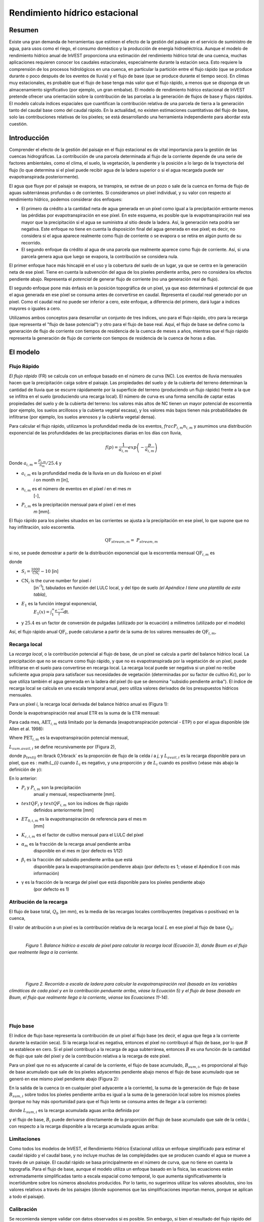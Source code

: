 ﻿.. _seasonal_water_yield:

******************************
Rendimiento hídrico estacional
******************************

Resumen
=======

Existe una gran demanda de herramientas que estimen el efecto de la gestión del paisaje en el servicio de suministro de agua, para usos como el riego, el consumo doméstico y la producción de energía hidroeléctrica. Aunque el modelo de rendimiento hídrico anual de InVEST proporciona una estimación del rendimiento hídrico total de una cuenca, muchas aplicaciones requieren conocer los caudales estacionales, especialmente durante la estación seca. Esto requiere la comprensión de los procesos hidrológicos en una cuenca, en particular la partición entre el flujo rápido (que se produce durante o poco después de los eventos de lluvia) y el flujo de base (que se produce durante el tiempo seco). En climas muy estacionales, es probable que el flujo de base tenga más valor que el flujo rápido, a menos que se disponga de un almacenamiento significativo (por ejemplo, un gran embalse). El modelo de rendimiento hídrico estacional de InVEST pretende ofrecer una orientación sobre la contribución de las parcelas a la generación de flujos de base y flujos rápidos. El modelo calcula índices espaciales que cuantifican la contribución relativa de una parcela de tierra a la generación tanto del caudal base como del caudal rápido. En la actualidad, no existen estimaciones cuantitativas del flujo de base, solo las contribuciones relativas de los píxeles; se está desarrollando una herramienta independiente para abordar esta cuestión.

Introducción
============

Comprender el efecto de la gestión del paisaje en el flujo estacional es de vital importancia para la gestión de las cuencas hidrográficas. La contribución de una parcela determinada al flujo de la corriente depende de una serie de factores ambientales, como el clima, el suelo, la vegetación, la pendiente y la posición a lo largo de la trayectoria del flujo (lo que determina si el píxel puede recibir agua de la ladera superior o si el agua recargada puede ser evapotranspirada posteriormente).  

El agua que fluye por el paisaje se evapora, se transpira, se extrae de un pozo o sale de la cuenca en forma de flujo de aguas subterráneas profundas o de corrientes. Si consideramos un píxel individual, y su valor con respecto al rendimiento hídrico, podemos considerar dos enfoques: 

- El primero da crédito a la cantidad neta de agua generada en un píxel como igual a la precipitación entrante menos las pérdidas por evapotranspiración en ese píxel. En este esquema, es posible que la evapotranspiración real sea mayor que la precipitación si el agua se suministra al sitio desde la ladera. Así, la generación neta podría ser negativa. Este enfoque no tiene en cuenta la disposición final del agua generada en ese píxel; es decir, no considera si el agua aparece realmente como flujo de corriente o se evapora o se retira en algún punto de su recorrido.  

- El segundo enfoque da crédito al agua de una parcela que realmente aparece como flujo de corriente. Así, si una parcela genera agua que luego se evapora, la contribución se considera nula. 

El primer enfoque hace más hincapié en el uso y la cobertura del suelo de un lugar, ya que se centra en la generación neta de ese píxel. Tiene en cuenta la subvención del agua de los píxeles pendiente arriba, pero no considera los efectos pendiente abajo. Representa el *potencial* de generar flujo de corriente (no una generación real de flujo).  

El segundo enfoque pone más énfasis en la posición topográfica de un píxel, ya que eso determinará el potencial de que el agua generada en ese píxel se consuma antes de convertirse en caudal. Representa el caudal real generado por un píxel. Como el caudal real no puede ser inferior a cero, este enfoque, a diferencia del primero, dará lugar a índices mayores o iguales a cero.  

Utilizamos ambos conceptos para desarrollar un conjunto de tres índices, uno para el flujo rápido, otro para la recarga (que representa el "flujo de base potencial") y otro para el flujo de base real. Aquí, el flujo de base se define como la generación de flujo de corriente con tiempos de residencia de la cuenca de meses a años, mientras que el flujo rápido representa la generación de flujo de corriente con tiempos de residencia de la cuenca de horas a días.  


El modelo
=========

Flujo Rápido
------------

*El flujo rápido* (FR) se calcula con un enfoque basado en el número de curva (NC). Los eventos de lluvia mensuales hacen que la precipitación caiga sobre el paisaje. Las propiedades del suelo y de la cubierta del terreno determinan la cantidad de lluvia que se escurre rápidamente por la superficie del terreno (produciendo un flujo rápido) frente a la que se infiltra en el suelo (produciendo una recarga local). El número de curva es una forma sencilla de captar estas propiedades del suelo y de la cubierta del terreno: los valores más altos de NC tienen un mayor potencial de escorrentía (por ejemplo, los suelos arcillosos y la cubierta vegetal escasa), y los valores más bajos tienen más probabilidades de infiltrarse (por ejemplo, los suelos arenosos y la cubierta vegetal densa).

Para calcular el flujo rápido, utilizamos la profundidad media de los eventos, :math:`frac{P_{i,m}}{n_{i,m}}` y asumimos una distribución exponencial de las profundidades de las precipitaciones diarias en los días con lluvia,

.. math:: f\left( p \right) = \frac{1}{a_{i,m}}exp\left( - \frac{p}{a_{i,m}} \right)

Donde :math:`a_{i,m} = \frac{P_{i,m}}{n_{m}}/25.4` y

- :math:`a_{i,m}` es la profundidad media de la lluvia en un día lluvioso en el píxel
   *i* on month *m* [in],

- :math:`n_{i,m}` es el número de eventos en el píxel *i* en el mes *m*
   [-],

- :math:`P_{i,m}` es la precipitación mensual para el píxel *i* en el mes
   *m* [mm].

El flujo rápido para los píxeles situados en las corrientes se ajusta a la precipitación en ese píxel, lo que supone que no hay infiltración, solo escorrentía.

.. math:: \text{QF}_{stream,m} = \ P_{stream,m}

si no, se puede demostrar a partir de la distribución exponencial que la escorrentía mensual :math:`\text{QF}_{i,m}` es

.. math:: \text{QF}_{i,m} = n_{m} \times \left( \left( a_{i,m} - S_{i} \right)\exp\left( - \frac{0.2S_{i}}{a_{i,m}} \right) + \frac{S_{i}^{2}}{a_{i,m}}\exp\left( \frac{0.8S_{i}}{a_{i,m}} \right)E_{1}\left( \frac{S_{i}}{a_{i,m}} \right) \right) \times \left( 25.4\ \left\lbrack \frac{\text{mm}}{\text{in}} \right\rbrack \right)
	:label: (swy. 1)

donde

- :math:`S_{i} = \frac{1000}{\text{CN}_{i}} - 10` [in]

- :math:`\text{CN}_{i}` is the curve number for pixel *i*
   [in\ :sup:`-1`\], tabulados en función del LULC local, y del tipo de suelo
   *(el Apéndice I tiene una plantilla de esta tabla)*,

- :math:`E_{1}` es la función integral exponencial,
   :math:`E_{1}(x) = \int_{1}^{\infty}{\frac{e^{-xt}}{t}\text{dt}}`.

- y :math:`25.4` es un factor de conversión de pulgadas (utilizado por la ecuación) a milímetros (utilizado por el modelo)

Así, el flujo rápido anual :math:`\text{QF}_{i}`, puede calcularse a partir de la suma de los valores mensuales de :math:`\text{QF}_{i,m}`,

.. math:: \text{QF}_{i} = \sum_{m = 1}^{12}{QF_{i,m}}
	:label: (swy. 2)


Recarga local
-------------

La *recarga* *local*, o la contribución potencial al flujo de base, de un píxel se calcula a partir del balance hídrico local. La precipitación que no se escurre como flujo rápido, y que no es evapotranspirada por la vegetación de un píxel, puede infiltrarse en el suelo para convertirse en recarga local. La recarga local puede ser negativa si un píxel no recibe suficiente agua propia para satisfacer sus necesidades de vegetación (determinadas por su factor de cultivo *Kc*), por lo que utiliza también el agua generada en la ladera del píxel (lo que se denomina "subsidio pendiente arriba"). El índice de recarga local se calcula en una escala temporal anual, pero utiliza valores derivados de los presupuestos hídricos mensuales.

Para un píxel *i*, la recarga local derivada del balance hídrico anual es (Figura 1):

.. math:: L_{i} = P_{i} - \text{QF}_{i} - \text{AET}_{i}
	:label: (swy. 3)


Donde la evapotranspiración real anual ETR es la suma de la ETR mensual:

.. math:: \text{AET}_{i} = \sum_{\text{months}}^{}\text{AET}_{i,m}
	:label: (swy. 4)


Para cada mes, :math:`\text{AET}_{i,m}` está limitado por la demanda (evapotranspiración potencial - ETP) o por el agua disponible (de Allen et al. 1998):

.. math:: \text{AET}_{i,m} = min(\text{PET}_{i,m}\ ;\ P_{i,m} - \text{QF}_{i,m} + \alpha_{m}\beta_{i}L_{sum.avail,i})
	:label: (swy. 5)


Where :math:`\text{PET}_{i,m}` es la evapotranspiración potencial mensual,

.. math:: \text{PET}_{i,m} = K_{c,i,m} \times ET_{0,i,m}
	:label: (swy. 6)


:math:`L_{sum.avail,i}` se define recursivamente por (Figura 2),

.. math:: L_{sum.avail,i} = \sum_{j \in \{ neighbor\ pixels\ draining\ to\ pixel\ i\}}^{}{p_{\text{ij}} \cdot \left( L_{avail,j} + L_{sum.avail,j} \right)}
	:label: (swy. 7)


donde :math:`p_{text{ij}` en \lbrack 0,1\rbrack` es la proporción de flujo de la celda *i* a *j*, y :math:`L_{avail,i}` es la recarga disponible para un píxel, que es : math:`L_{i}` cuando :math:`L_{i}` es negativo, y una proporción :math:`\gamma` de :math:`L_{i}` cuando es positivo (véase más abajo la definición de :math:`\gamma`):

.. math:: L_{avail,i}\ = min(\gamma L_{i},L_{i})
	:label: (swy. 8)


En lo anterior:

- :math:`P_{i}` y :math:`P_{i,m}` son la precipitación 
   anual y mensual, respectivamente [mm].

- :math:`text{QF}_{i}` y :math:`text{QF}_{i,m}` son los índices de flujo rápido
   definidos anteriormente [mm]

- :math:`ET_{0,i,m}` es la evapotranspiración de referencia para el mes m
   [mm]

- :math:`K_{c,i,m}` es el factor de cultivo mensual para el LULC del píxel

- :math:`\alpha_{m}` es la fracción de la recarga anual pendiente arriba
   disponible en el mes m (por defecto es 1/12)

- :math:`\beta_{i}` es la fracción del subsidio pendiente arriba que está
   disponible para la evapotranspiración pendienre abajo (por defecto es 1; véase
   el Apéndice II con más información)

- γ es la fracción de la recarga del píxel que está disponible para los píxeles pendiente abajo
   (por defecto es 1)

Atribución de la recarga
------------------------

El flujo de base total, :math:`Q_b` (en mm), es la media de las recargas locales contribuyentes (negativas o positivas) en la cuenca,

.. math:: Q_{b} = \frac{\sum_{k \in \left\{ \text{pixels in catchment} \right\}}^{}L_{k}}{n_{\text{pixels in catchment}}}
	:label: (swy. 9)

El valor de atribución a un píxel es la contribución relativa de la recarga local :math:`L` en ese píxel al flujo de base :math:`Q_b`:

.. math:: V_{R,i} = \frac{L_{i}}{{Q_{b} \times n}_{\text{pixels in catchment}}}
	:label: (swy. 10)

|

.. figure:: ./seasonal_water_yield/fig1.png
   :align: left
   :scale: 60 %

*Figura 1. Balance hídrico a escala de píxel para calcular la recarga local (Ecuación 3), donde Bsum es el flujo que realmente llega a la corriente.*

|
|
|

.. figure:: ./seasonal_water_yield/fig2.png
   :align: left
   :scale: 60%

*Figura 2. Recorrido a escala de ladera para calcular la evapotranspiración real (basada en las variables climáticas de cada píxel y en la contribución penduente arriba, véase la Ecuación 5) y el flujo de base (basado en Bsum, el flujo que realmente llega a la corriente, véanse las Ecuaciones 11-14)*.

|
|

Flujo base
----------

El índice de flujo base representa la contribución de un píxel al flujo base (es decir, el agua que llega a la corriente durante la estación seca). Si la recarga local es negativa, entonces el píxel no contribuyó al flujo de base, por lo que :math:`B` se establece en cero. Si el píxel contribuyó a la recarga de agua subterránea, entonces :math:`B` es una función de la cantidad de flujo que sale del píxel y de la contribución relativa a la recarga de este píxel.

Para un píxel que no es adyacente al canal de la corriente, el flujo de base acumulado, :math:`B_{sum,i}`, es proporcional al flujo de base acumulado que sale de los píxeles adyacentes pendiente abajo menos el flujo de base acumulado que se generó en ese mismo píxel pendiente abajo (Figura 2):

.. math::
   B_{sum,i} = L_{sum,i}\sum_{j \in \{\text{cells to which cell i pours}\}}^{}\begin{Bmatrix}
   p_{\text{ij}}\left( 1 - \frac{L_{avail,j}}{L_{sum,j}} \right)\frac{B_{sum,j}}{L_{sum,j} - L_{j}}\ \text{   if }j\text{ is a nonstream pixel} \\
   p_{\text{ij}}\ \text{   if }j\text{ is a stream pixel} \\
   \end{Bmatrix}
 :label: (swy. 11)

En la salida de la cuenca (o en cualquier píxel adyacente a la corriente), la suma de la generación de flujo de base :math:`B_{sum,i}` sobre todos los píxeles  pendiente arriba es igual a la suma de la generación local sobre los mismos píxeles (porque no hay más oportunidad para que el flujo lento se consuma antes de llegar a la corriente):

.. math:: B_{sum,outlet} = L_{sum,outlet}
	:label: (swy. 12)


donde :math:`L_{sum,i}` es la recarga acumulada aguas arriba definida por

.. math:: L_{sum,i} = L_{i} + \sum_{j,\ all\ pixels\ draining\ to\ pixel\ i}^{}{L_{sum,j} \cdot p_{\text{ji}}}
	:label: (swy. 13)


y el flujo de base, :math:`B_{i}` puede derivarse directamente de la proporción del flujo de base acumulado que sale de la celda *i*, con respecto a la recarga disponible a la recarga acumulada aguas arriba:

.. math:: B_{i} = max\left(B_{sum,i} \cdot \frac{L_{i}}{L_{sum,i}}, 0\right)
	:label: (swy. 14)


Limitaciones
------------

Como todos los modelos de InVEST, el Rendimiento Hídrico Estacional utiliza un enfoque simplificado para estimar el caudal rápido y el caudal base, y no incluye muchas de las complejidades que se producen cuando el agua se mueve a través de un paisaje. El caudal rápido se basa principalmente en el número de curva, que no tiene en cuenta la topografía. Para el flujo de base, aunque el modelo utiliza un enfoque basado en la física, las ecuaciones están extremadamente simplificadas tanto a escala espacial como temporal, lo que aumenta significativamente la incertidumbre sobre los números absolutos producidos. Por lo tanto, no sugerimos utilizar los valores absolutos, sino los valores relativos a través de los paisajes (donde suponemos que las simplificaciones importan menos, porque se aplican a todo el paisaje).


Calibración
-----------

Se recomienda siempre validar con datos observados si es posible. Sin embargo, si bien el resultado del flujo rápido del modelo puede utilizarse como una medida cuantitativa, el flujo de base está pensado para ser utilizado como un índice, no como un valor absoluto. Por lo tanto, es difícil combinar el flujo rápido y el flujo de base y esperar obtener resultados realistas del modelo para validar contra el flujo observado. Una posibilidad es validar los valores relativos (es decir, la distribución de los valores en el paisaje). Esto requiere varios (al menos >3, más realista >5) medidores de corrientes, que pueden ser comparados con los resultados de flujo rápido y flujo base del modelo, agregados a los mismos puntos de medidores de corrientes. Alternativamente, los resultados pueden ser comparados con un modelo espacialmente explícito diferente, si está disponible.

Si intenta validar cuantitativamente el flujo rápido o una combinación de flujo rápido y flujo de base (de nuevo, no se recomienda, pero la gente lo intenta), tenga en cuenta que, dado que los resultados están en milímetros, si simplemente los sumamos en toda el área, es probable que el resultado sea de órdenes de magnitud demasiado grandes y no represente adecuadamente el volumen total de agua. En lugar de ello, utilice el valor *medio* de B o Qf en toda la cuenca, convierta los milímetros en metros, y luego multiplique por el área de la cuenca para obtener un valor en metros cúbicos, que puede ser comparado con los datos de flujo observados. Alternativamente, se puede calcular el volumen por píxel y sumarlos.

El documento de Hamel et al. (2020) posee un ejemplo de calibración del modelo de Rendimiento Hídrico Estacional contra los datos observados y otros modelos hidrológicos. Para una orientación más general sobre la evaluación de la incertidumbre en los análisis de los servicios ecosistémicoss, véase Hamel y Bryant (2017). 


Necesidades de datos
====================

.. note:: *Todos los inputs espaciales deben tener exactamente el mismo sistema de coordenadas proyectadas* (con unidades lineales de metros), *no* un sistema de coordenadas geográficas (con unidades de grados).

.. note:: Los inputs raterizados pueden tener diferentes tamaños de celda, y serán remuestreadas para que coincidan con el tamaño de celda del MDE. Por lo tanto, todos los resultados del modelo tendrán el mismo tamaño de celda que el MDE.

- :investspec:`seasonal_water_yield.seasonal_water_yield workspace_dir`

- :investspec:`seasonal_water_yield.seasonal_water_yield results_suffix`

- :investspec:`seasonal_water_yield.seasonal_water_yield precip_dir`

  Contents:

  - :investspec:`seasonal_water_yield.seasonal_water_yield precip_dir.contents.[MONTH]`

- :investspec:`seasonal_water_yield.seasonal_water_yield et0_dir`

  Contenido:

  - :investspec:`seasonal_water_yield.seasonal_water_yield et0_dir.contents.[MONTH]`

- :investspec:`seasonal_water_yield.seasonal_water_yield dem_raster_path`

- :investspec:`seasonal_water_yield.seasonal_water_yield lulc_raster_path`

- :investspec:`seasonal_water_yield.seasonal_water_yield soil_group_path`

- :investspec:`seasonal_water_yield.seasonal_water_yield aoi_path`

- :investspec:`seasonal_water_yield.seasonal_water_yield biophysical_table_path` Una tabla .csv (valores separados por coimas que contenga la información del modelo correspondiente a cada una de las clases de uso del suelo en el ráster LULC. *Todas las clases de LULC en el ráster LULC DEBEN tener los valores correspondientes en esta tabla.* Cada fila es una clase de uso del suelo/cobertura del suelo y las columnas deben nombrarse y definirse como sigue:

  Columnas:

  - :investspec:`seasonal_water_yield.seasonal_water_yield biophysical_table_path.columns.lucode`
  - :investspec:`seasonal_water_yield.seasonal_water_yield biophysical_table_path.columns.cn_[SOIL_GROUP]`
  - :investspec:`seasonal_water_yield.seasonal_water_yield biophysical_table_path.columns.kc_[MONTH]`

- :investspec:`seasonal_water_yield.seasonal_water_yield rain_events_table_path` Un evento de lluvia se define como una precipitación >0,1mm.

  Columnas:

  - :investspec:`seasonal_water_yield.seasonal_water_yield rain_events_table_path.columns.month`
  - :investspec:`seasonal_water_yield.seasonal_water_yield rain_events_table_path.columns.events`

- :investspec:`seasonal_water_yield.seasonal_water_yield threshold_flow_accumulation`
- :investspec:`seasonal_water_yield.seasonal_water_yield alpha_m` Default value: 1/12.
- :investspec:`seasonal_water_yield.seasonal_water_yield beta_i` Default value: 1.
- :investspec:`seasonal_water_yield.seasonal_water_yield gamma` Default value: 1.


Opciones avanzadas del modelo
-----------------------------

La tabla de eventos de lluvia mensuales es una forma sencilla de proporcionar datos de eventos de lluvia. Esto supone que hay un número de este tipo para toda la cuenca, lo que puede no ser cierto para grandes áreas o áreas con precipitaciones muy variables espacialmente.

Para representar la variabilidad en el número de eventos de lluvia, es posible introducir un mapa de zonas climáticas, y el número asociado de eventos de lluvia para cada zona.

**Inputs**

- :investspec:`seasonal_water_yield.seasonal_water_yield user_defined_climate_zones`

- :investspec:`seasonal_water_yield.seasonal_water_yield climate_zone_table_path`

   Columnas:

   - :investspec:`seasonal_water_yield.seasonal_water_yield climate_zone_table_path.columns.cz_id`
   - :investspec:`seasonal_water_yield.seasonal_water_yield climate_zone_table_path.columns.[MONTH]`

- :investspec:`seasonal_water_yield.seasonal_water_yield climate_zone_raster_path`

|

El modelo calcula secuencialmente la capa de recarga local, y luego la capa de flujo base a partir de la recarga local. En lugar de que InVEST calcule la recarga local, esta capa podría obtenerse de un modelo diferente (por ejemplo, RHESSys.) Para calcular la contribución del flujo de base basada en su propia capa de recarga, es posible omitir la primera parte del modelo e introducir directamente un mapa de recarga local.

**Inputs**

- :investspec:`seasonal_water_yield.seasonal_water_yield user_defined_local_recharge`
- :investspec:`seasonal_water_yield.seasonal_water_yield l_path`

|

El parámetro *alpha* representa la variabilidad temporal de la contribución del agua disponible en la ladera a la evapotranspiración en un píxel. En la parametrización por defecto, su valor se establece en 1/12, asumiendo que el suelo amortigua la liberación de agua y que la contribución mensual es exactamente 1\12\ :sup:`th` de la contribución anual.

Para permitir que la subvención de la pendiente sea temporalmente variable, usted puede proporcionar una tabla de valores mensuales de *alpha*.

**Inputs**

- :investspec:`seasonal_water_yield.seasonal_water_yield monthly_alpha`
- :investspec:`seasonal_water_yield.seasonal_water_yield monthly_alpha_path`


Interpretación de los resultados
--------------------------------

La resolución de los rásteres de resultados será la misma que la del MDE que se proporciona como input.

* Carpeta **[Espacio de trabajo]**:

 * **Registro de parámetros**: Cada vez que se ejecute el modelo, se creará un archivo de texto (.txt) en el Espacio de Trabajo. El archivo enumerará los valores de los parámetros y los mensajes de salida para esa ejecución y se nombrará según el servicio, la fecha y la hora. Cuando se ponga en contacto con NatCap por errores en una ejecución del modelo, incluya el registro de parámetros.

 * **B_[Sufijo].tif** (tipo: ráster; unidades: mm, pero deben interpretarse como valores relativos, no absolutos): Mapa de valores de flujo base :math:`B`, la contribución de un píxel al flujo de liberación lenta (que no se evapotranspira antes de llegar a la corriente)

 * **B_sum_[Sufijo].tif** (tipo: ráster; unidades: mm, pero deben interpretarse como valores relativos, no absolutos): Mapa de valores :math:`B_{text{sum}`, el flujo que atraviesa un píxel, aportado por todos los píxeles de la ladera, que no es evapotranspirado antes de llegar a la corriente

 * **CN_[Sufijo].tif** (tipo: ráster): Mapa de los valores del número de la curva

 * **L_avail_[Sufijo].tif** (tipo: ráster; unidades: mm, pero deben interpretarse como valores relativos, no absolutos): Mapa de la recarga local disponible :math:`L_{\text{avail}}`

 * **L_[Sufijo].tif** (tipo: ráster; unidades: mm, pero deben interpretarse como valores relativos, no absolutos): Mapa de valores de recarga local :math:`L`.

 * **L_sum_avail_[Sufijo].tif** (tipo: ráster; unidades: mm, pero deben interpretarse como valores relativos, no absolutos): Mapa de los valores de :math:`L_{text{sum.avail}`, el agua disponible para un píxel, aportada por todos los píxeles de ladera, que está disponible para la evapotranspiración de este píxel

 * **L_sum_[Sufijo].tif** (tipo: ráster; unidades: mm, pero deben interpretarse como valores relativos, no absolutos): Mapa de los valores de :math:`L_{text{sum}`, el flujo a través de un píxel, aportado por todos los píxeles pendiente arriba, que está disponible para la evapotranspiración a los píxeles pendiente abajo

 * **QF_[Sufijo].tif** (tipo: ráster; unidades: mm): Mapa de valores de flujo rápido (FR)

 * **P_[Sufijo].tif** (tipo: ráster; unidades: mm/año): La precipitación total en todos los meses de este píxel

 * **Vri_[Sufijo].tif** (tipo: ráster; unidades: mm): Mapa de los valores de recarga (contribución, positiva o negativa), a la recarga total

 * **aggregated_results_swy_[Sufijo].shp**: Tabla con los valores biofísicos de cada cuenca hidrográfica, con los campos siguientes:

        * **qb** (unidades: mm, pero deben interpretarse como valores relativos, no absolutos): Valor medio de la recarga local en la cuenca
	
	* **vri_sum** (units: mm): contribución total de recarga, (positiva o negativa) dentro de la cuenca.  La suma de los valores de los píxeles de ``Vri_[Sufijo].tif`` dentro de la cuenca.

* **[Workspace]\\intermediate_outputs** folder:

 * **aet_[Sufijo].tif** (type: raster; units: mm): Mapa de evapotranspiración real (ETR)

 * **qf_1_[Sufijo].tif...qf_12_[Suffix].tif** (tipo: ráster; unidades: mm): Mapas de flujo rápido mensual (1 = enero... 12 = diciembre)

 * **stream_[Sufijo.tif** (tipo: ráster): Red de corrientes generada a partir del MDE de input y del Umbral de Acumulación de Flujo. Los valores de 1 representan corrientes, los valores de 0 son píxeles que no son corrientes.


Apéndice 1: Fuentes de datos y orientación para la selección de parámetros
==========================================================================

:ref:`Precipitation <precipitation>`
------------------------------------

:ref:`Evapotranspiration <et0>`
-------------------------------

:ref:`Digital Elevation Model <dem>`
------------------------------------

:ref:`Land Use/Land Cover <lulc>`
---------------------------------

:ref:`Soil Groups <soil_groups>`
---------------------------------

:ref:`Watersheds <watersheds>`
------------------------------

:ref:`Curve Number <cn>`
------------------------

:ref:`Kc <kc>`
--------------

:ref:`Rain Events <rain_events>`
--------------------------------

:ref:`Threshold Flow Accumulation <tfa>`
----------------------------------------

Zonas climáticas
----------------
Los datos de las zonas climáticas están disponibles en el sitio de clasificación climática de `Köppen-Geiger <http://koeppen-geiger.vu-wien.ac.at/present.htm>`_.

alpha_m
-------

Por defecto: 1/12. Ver Apéndice 2

beta_i
------

Por defecto: 1. Ver Apéndice 2

gamma
-----

Por defecto: 1. Ver Apéndice 2


|
|


Apéndice 2: Definición de los parámetros :math:`{mathbf{{alpha},\mathbf{beta}}_{mathbf{i}} y :math:`gamma` y valores alternativos
==================================================================================================================================

:math:`\alpha` y :math:`beta_{i}` representan la fracción de recarga de los píxeles de la ladera que está disponible para un píxel pendiente abajo para la evapotranspiración en un mes determinado. Se espera que el producto :math:`\alpha \times \beta_{i}` sea <1, ya que parte del agua pendiente arriba puede no estar disponible, ya sea cuando sigue trayectorias de flujo profundas o cuando el calendario de la oferta y la demanda (de evapotranspiración) no está sincronizado.

:math:`\alpha` es una función de la estacionalidad de las precipitaciones: la recarga de un mes determinado puede ser utilizada por las zonas de bajada durante los meses posteriores, dependiendo de los tiempos de recorrido del subsuelo. En la parametrización por defecto, su valor se establece en 1/12, asumiendo que el suelo amortigua la liberación de agua y que la contribución mensual es exactamente un 12\ :sup:`th` de la contribución anual. Un supuesto alternativo es fijar los valores a los valores de precipitación mensual antecedente, en relación con la precipitación total: P\ :sub:`m-1`/P\ :sub:`anual`

:math:`beta_{i}` es una función de la topografía local y de los suelos: para una cantidad dada de recarga de ladera, la cantidad de agua utilizada por un píxel es una función de la capacidad de almacenamiento. También depende de las características de la zona pendiente arriba: el uso del subsidio pendiente arriba está condicionado por la forma y la superficie de la zona de contribución (es decir, la recarga del píxel justo por encima del píxel de interés tiene menos probabilidades de perderse que los píxeles mucho más alejados).

En la parametrización por defecto, :math:`\beta` se establece en 1 para todos los píxeles. Una alternativa es establecer :math:`\beta_{i}` como TI, el índice de humedad topográfica para un píxel, definido como :math:`ln(\frac{A}{text{tan}\beta}`) (u otra formulación que incluya el tipo de suelo y la profundidad).

γ representa la fracción de la recarga del píxel que está disponible para los píxeles pendiente abajo. Es una función de las propiedades del suelo y posiblemente de la topografía. En la parametrización por defecto, γ es constante en todo el paisaje y juega un papel similar al de :math:`\alpha`.

En la práctica
--------------

Las opciones anteriores se ofrecen principalmente con fines de investigación. En la práctica, sugerimos que para los climas altamente estacionales, *alpha* debería ser establecida a los valores de precipitación mensual precedentes, en relación con la precipitación total: P\ :sub:`m-1`/P\ :sub:`anual` .

A continuación, ofrecemos dos opciones para abordar la incertidumbre en torno a los valores de los parámetros:

1. Verificación de la evapotranspiración real con las observaciones

El modelo da como resultado la evapotranspiración real en la escala temporal anual: ustedes pueden ajustar los parámetros para satisfacer la evapotranspiración real observada (por ejemplo, a partir de MODIS, https://www.ntsg.umt.edu/project/modis/mod16.php). En lo que sigue, "_mod" significa ETR (AET) modelizada, "_obs" significa ETR (AET) observada.

* Si AET\_mod > AET\_obs, el modelo predice en exceso la evapotranspiración, lo que puede corregirse reduciendo los valores *Kc*, o reduciendo los valores *gamma*, y/o los valores *beta* (para que haya menos agua disponible para cada píxel).

* Si AET\_mod < AET\_obs, el modelo no predice la evapotranspiración, lo que puede corregirse aumentando los valores de *Kc* (y aumentando los valores de *gamma* o *beta* si no están en su máximo de 1).

Si se dispone de valores mensuales de ETR, puede realizarse una calibración más fina cambiando el parámetro estacional alfa.

2. Modelización de conjuntos

El modelo puede ejecutarse bajo diferentes supuestos y los resultados pueden compararse para estimar el efecto del error de los parámetros. Los rangos de los parámetros pueden determinarse a partir de las hipótesis sobre la proporción de subvención pendiente arriba disponible para un píxel determinado; pueden establecerse en los límites máximos (0 y 1) para obtener resultados preliminares.


Referencias
===========

Allen, R.G., Pereira, L.S., Raes, D., Smith, M., 1998. Crop evapotranspiration - Guidelines for computing crop water requirements, FAO Irrigation and drainage paper 56. Roma, Italia.

Hamel, P. y Bryant, B. (2017). Uncertainty assessment in ecosystem services analyses: Seven challenges and practical responses. Ecosystem Services, Volume 24. https://doi.org/10.1016/j.ecoser.2016.12.008.

Hamel, P., Valencia, J., Schmitt, R., Shrestha, M., Piman, T., Sharp, R.P., Francesconi, W., Guswa, A.J., 2020. Modeling seasonal water yield for landscape management: Applications in Peru and Myanmar. Journal of Environmental Management 270, 110792.

NRCS-USDA, 2007. National Engineering Handbook. United States Department of Agriculture,
https://www.nrcs.usda.gov/wps/portal/nrcs/detailfull/national/water/?cid=stelprdb1043063.


